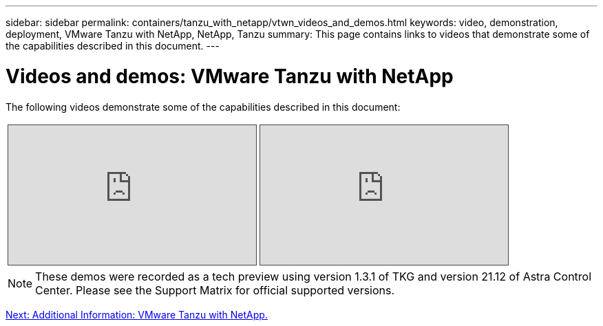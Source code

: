 ---
sidebar: sidebar
permalink: containers/tanzu_with_netapp/vtwn_videos_and_demos.html
keywords: video, demonstration, deployment, VMware Tanzu with NetApp, NetApp, Tanzu
summary: This page contains links to videos that demonstrate some of the capabilities described in this document.
---

= Videos and demos: VMware Tanzu with NetApp
:hardbreaks:
:nofooter:
:icons: font
:linkattrs:
:imagesdir: ./../../media/

The following videos demonstrate some of the capabilities described in this document:

[width=100%,cols="5a, 5a, 5a",frame="none",grid="none"]
|===
.>| 
.Use Astra Trident to Provision Persistent Storage in VMware Tanzu - VMware Tanzu with NetApp
[pass]
<iframe src="https://netapp.hosted.panopto.com/Panopto/Pages/Embed.aspx?id=8db3092b-3468-4754-b2d7-b01200fbb38d&autoplay=false&offerviewer=false&showtitle=false&showbrand=false&captions=false&interactivity=all" height="203" width="360" style="border: 1px solid #464646;" allowfullscreen allow="autoplay"></iframe>
.>| 
.Use Astra Control Center to Clone Applications in VMWare Tanzu - VMware Tanzu with NetApp
[pass]
<iframe src="https://netapp.hosted.panopto.com/Panopto/Pages/Embed.aspx?id=01aff358-a0a2-4c4f-9062-b01200fb9abd&autoplay=false&offerviewer=false&showtitle=false&showbrand=false&captions=false&interactivity=all" height="203" width="360" style="border: 1px solid #464646;" allowfullscreen allow="autoplay"></iframe>
|
|===

NOTE: These demos were recorded as a tech preview using version 1.3.1 of TKG and version 21.12 of Astra Control Center. Please see the Support Matrix for official supported versions.

link:vtwn_additional_information.html[Next: Additional Information: VMware Tanzu with NetApp.]
